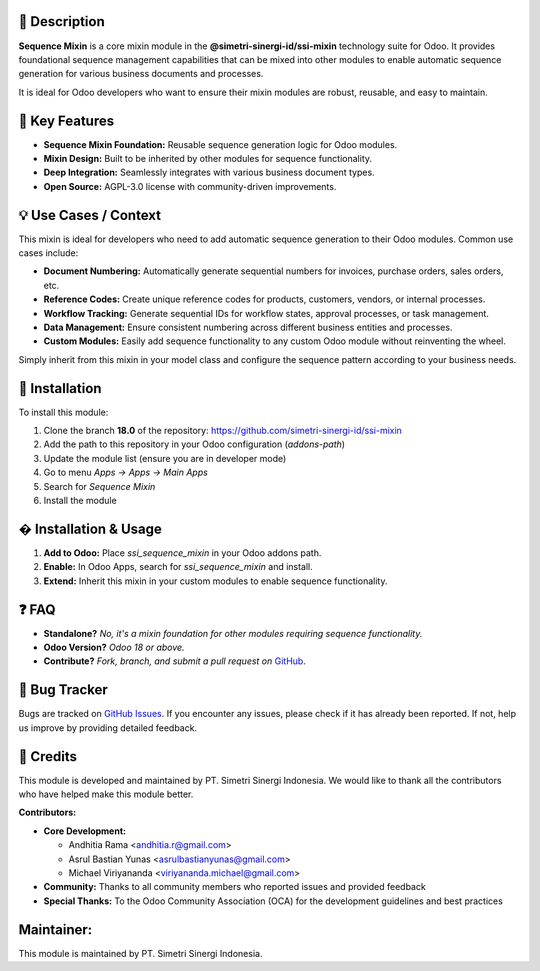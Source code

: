 .. image:: https://img.shields.io/badge/license-AGPL--3-blue.svg
   :target: https://www.gnu.org/licenses/agpl-3.0.html
   :alt: License: AGPL-3

==================
📝 **Description**
==================

**Sequence Mixin** is a core mixin module in the **@simetri-sinergi-id/ssi-mixin** technology suite for Odoo. It provides foundational sequence management capabilities that can be mixed into other modules to enable automatic sequence generation for various business documents and processes.

It is ideal for Odoo developers who want to ensure their mixin modules are robust, reusable, and easy to maintain.

===================
🔧 **Key Features**
===================

- **Sequence Mixin Foundation:** Reusable sequence generation logic for Odoo modules.
- **Mixin Design:** Built to be inherited by other modules for sequence functionality.
- **Deep Integration:** Seamlessly integrates with various business document types.
- **Open Source:** AGPL-3.0 license with community-driven improvements.

==========================
💡 **Use Cases / Context**
==========================

This mixin is ideal for developers who need to add automatic sequence generation to their Odoo modules. Common use cases include:

- **Document Numbering:** Automatically generate sequential numbers for invoices, purchase orders, sales orders, etc.
- **Reference Codes:** Create unique reference codes for products, customers, vendors, or internal processes.
- **Workflow Tracking:** Generate sequential IDs for workflow states, approval processes, or task management.
- **Data Management:** Ensure consistent numbering across different business entities and processes.
- **Custom Modules:** Easily add sequence functionality to any custom Odoo module without reinventing the wheel.

Simply inherit from this mixin in your model class and configure the sequence pattern according to your business needs.

===================
🚀 **Installation**
===================

To install this module:

1.  Clone the branch **18.0** of the repository: https://github.com/simetri-sinergi-id/ssi-mixin
2.  Add the path to this repository in your Odoo configuration (`addons-path`)
3.  Update the module list (ensure you are in developer mode)
4.  Go to menu *Apps → Apps → Main Apps*
5.  Search for *Sequence Mixin*
6.  Install the module

==========================
� **Installation & Usage**
==========================

1. **Add to Odoo:** Place `ssi_sequence_mixin` in your Odoo addons path.
2. **Enable:** In Odoo Apps, search for `ssi_sequence_mixin` and install.
3. **Extend:** Inherit this mixin in your custom modules to enable sequence functionality.

==========
❓ **FAQ**
==========

- **Standalone?** *No, it's a mixin foundation for other modules requiring sequence functionality.*
- **Odoo Version?** *Odoo 18 or above.*
- **Contribute?** *Fork, branch, and submit a pull request on* `GitHub <https://github.com/simetri-sinergi-id/ssi-mixin>`_.

==================
🐞 **Bug Tracker**
==================

Bugs are tracked on `GitHub Issues <https://github.com/simetri-sinergi-id/ssi-mixin/issues>`_.
If you encounter any issues, please check if it has already been reported. If not, help us improve by providing detailed feedback.

==============
🙌 **Credits**
==============

This module is developed and maintained by PT. Simetri Sinergi Indonesia. We would like to thank all the contributors who have helped make this module better.

**Contributors:**

- **Core Development:**
  
  - Andhitia Rama <andhitia.r@gmail.com>
  - Asrul Bastian Yunas <asrulbastianyunas@gmail.com>
  - Michael Viriyananda <viriyananda.michael@gmail.com>

- **Community:** Thanks to all community members who reported issues and provided feedback
- **Special Thanks:** To the Odoo Community Association (OCA) for the development guidelines and best practices

===============
**Maintainer:**
===============

.. image:: https://simetri-sinergi.id/logo.png
   :alt: PT. Simetri Sinergi Indonesia
   :target: https://simetri-sinergi.id

This module is maintained by PT. Simetri Sinergi Indonesia.
